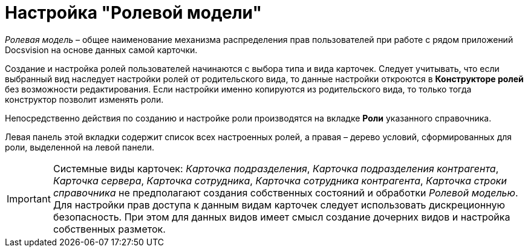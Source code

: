 = Настройка "Ролевой модели"

_Ролевая модель_ – общее наименование механизма распределения прав пользователей при работе с рядом приложений Docsvision на основе данных самой карточки.

Создание и настройка ролей пользователей начинаются с выбора типа и вида карточек. Следует учитывать, что если выбранный вид наследует настройки ролей от родительского вида, то данные настройки откроются в *Конструкторе ролей* без возможности редактирования. Если настройки именно копируются из родительского вида, то только тогда конструктор позволит изменять роли.

Непосредственно действия по созданию и настройке роли производятся на вкладке *Роли* указанного справочника.

Левая панель этой вкладки содержит список всех настроенных ролей, а правая – дерево условий, сформированных для роли, выделенной на левой панели.

[IMPORTANT]
====
Системные виды карточек: _Карточка подразделения_, _Карточка подразделения контрагента_, _Карточка сервера_, _Карточка сотрудника_, _Карточка сотрудника контрагента_, _Карточка строки справочника_ не предполагают создания собственных состояний и обработки _Ролевой моделью_. Для настройки прав доступа к данным видам карточек следует использовать дискреционную безопасность. При этом для данных видов имеет смысл создание дочерних видов и настройка собственных разметок.
====

